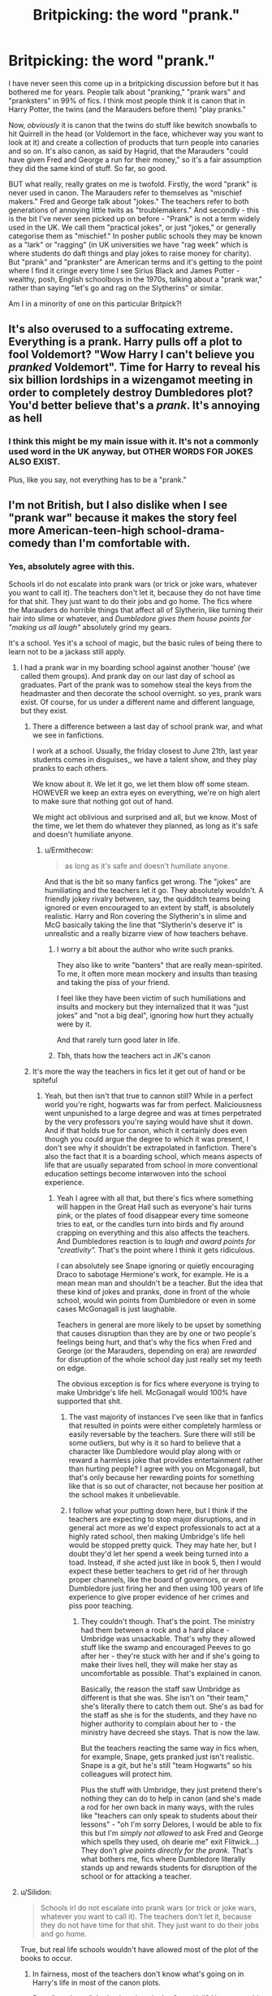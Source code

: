 #+TITLE: Britpicking: the word "prank."

* Britpicking: the word "prank."
:PROPERTIES:
:Author: Ermithecow
:Score: 242
:DateUnix: 1593360038.0
:DateShort: 2020-Jun-28
:FlairText: Discussion
:END:
I have never seen this come up in a britpicking discussion before but it has bothered me for years. People talk about "pranking," "prank wars" and "pranksters" in 99% of fics. I think most people think it is canon that in Harry Potter, the twins (and the Marauders before them) "play pranks."

Now, /obviously/ it is canon that the twins do stuff like bewitch snowballs to hit Quirrell in the head (or Voldemort in the face, whichever way you want to look at it) and create a collection of products that turn people into canaries and so on. It's also canon, as said by Hagrid, that the Marauders "could have given Fred and George a run for their money," so it's a fair assumption they did the same kind of stuff. So far, so good.

BUT what really, really grates on me is twofold. Firstly, the word "prank" is never used in canon. The Marauders refer to themselves as "mischief makers." Fred and George talk about "jokes." The teachers refer to both generations of annoying little twits as "troublemakers." And secondly - this is the bit I've never seen picked up on before - "Prank" is not a term widely used in the UK. We call them "practical jokes", or just "jokes," or generally categorise them as "mischief." In posher public schools they may be known as a "lark" or "ragging" (in UK universities we have "rag week" which is where students do daft things and play jokes to raise money for charity). But "prank" and "prankster" are American terms and it's getting to the point where I find it cringe every time I see Sirius Black and James Potter - wealthy, posh, English schoolboys in the 1970s, talking about a "prank war," rather than saying "let's go and rag on the Slytherins" or similar.

Am I in a minority of one on this particular Britpick?!


** It's also overused to a suffocating extreme. Everything is a prank. Harry pulls off a plot to fool Voldemort? "Wow Harry I can't believe you /pranked/ Voldemort". Time for Harry to reveal his six billion lordships in a wizengamot meeting in order to completely destroy Dumbledores plot? You'd better believe that's a /prank/. It's annoying as hell
:PROPERTIES:
:Author: TheCuddlyCanons
:Score: 112
:DateUnix: 1593370271.0
:DateShort: 2020-Jun-28
:END:

*** I think this might be my main issue with it. It's not a commonly used word in the UK anyway, but OTHER WORDS FOR JOKES ALSO EXIST.

Plus, like you say, not everything has to be a "prank."
:PROPERTIES:
:Author: Ermithecow
:Score: 37
:DateUnix: 1593370351.0
:DateShort: 2020-Jun-28
:END:


** I'm not British, but I also dislike when I see "prank war" because it makes the story feel more American-teen-high school-drama-comedy than I'm comfortable with.
:PROPERTIES:
:Score: 160
:DateUnix: 1593361347.0
:DateShort: 2020-Jun-28
:END:

*** Yes, absolutely agree with this.

Schools irl do not escalate into prank wars (or trick or joke wars, whatever you want to call it). The teachers don't let it, because they do not have time for that shit. They just want to do their jobs and go home. The fics where the Marauders do horrible things that affect all of Slytherin, like turning their hair into slime or whatever, and /Dumbledore gives them house points for "making us all laugh"/ absolutely grind my gears.

It's a school. Yes it's a school of magic, but the basic rules of being there to learn not to be a jackass still apply.
:PROPERTIES:
:Author: Ermithecow
:Score: 73
:DateUnix: 1593368699.0
:DateShort: 2020-Jun-28
:END:

**** I had a prank war in my boarding school against another 'house' (we called them groups). And prank day on our last day of school as graduates. Part of the prank was to somehow steal the keys from the headmaster and then decorate the school overnight. so yes, prank wars exist. Of course, for us under a different name and different language, but they exist.
:PROPERTIES:
:Author: S_pline
:Score: 24
:DateUnix: 1593371575.0
:DateShort: 2020-Jun-28
:END:

***** There a difference between a last day of school prank war, and what we see in fanfictions.

I work at a school. Usually, the friday closest to June 21th, last year students comes in disguises,, we have a talent show, and they play pranks to each others.

We know about it. We let it go, we let them blow off some steam. HOWEVER we keep an extra eyes on everything, we're on high alert to make sure that nothing got out of hand.

We might act oblivious and surprised and all, but we know. Most of the time, we let them do whatever they planned, as long as it's safe and doesn't humiliate anyone.
:PROPERTIES:
:Author: Marawal
:Score: 29
:DateUnix: 1593377250.0
:DateShort: 2020-Jun-29
:END:

****** u/Ermithecow:
#+begin_quote
  as long as it's safe and doesn't humiliate anyone.
#+end_quote

And that is the bit so many fanfics get wrong. The "jokes" are humiliating and the teachers let it go. They absolutely wouldn't. A friendly jokey rivalry between, say, the quidditch teams being ignored or even encouraged to an extent by staff, is absolutely realistic. Harry and Ron covering the Slytherin's in slime and McG basically taking the line that "Slytherin's deserve it" is unrealistic and a really bizarre view of how teachers behave.
:PROPERTIES:
:Author: Ermithecow
:Score: 21
:DateUnix: 1593386599.0
:DateShort: 2020-Jun-29
:END:

******* I worry a bit about the author who write such pranks.

They also like to write "banters" that are really mean-spirited. To me, it often more mean mockery and insults than teasing and taking the piss of your friend.

I feel like they have been victim of such humiliations and insults and mockery but they internalized that it was "just jokes" and "not a big deal", ignoring how hurt they actually were by it.

And that rarely turn good later in life.
:PROPERTIES:
:Author: Marawal
:Score: 5
:DateUnix: 1593533497.0
:DateShort: 2020-Jun-30
:END:


******* Tbh, thats how the teachers act in JK's canon
:PROPERTIES:
:Author: brassbirch
:Score: 2
:DateUnix: 1593489495.0
:DateShort: 2020-Jun-30
:END:


***** It's more the way the teachers in fics let it get out of hand or be spiteful
:PROPERTIES:
:Author: Ermithecow
:Score: 19
:DateUnix: 1593373252.0
:DateShort: 2020-Jun-29
:END:

****** Yeah, but then isn't that true to cannon still? While in a perfect world you're right, hogwarts was far from perfect. Maliciousness went unpunished to a large degree and was at times perpetrated by the very professors you're saying would have shut it down. And if that holds true for canon, which it certainly does even though you could argue the degree to which it was present, I don't see why it shouldn't be extrapolated in fanfiction. There's also the fact that it is a boarding school, which means aspects of life that are usually separated from school in more conventional education settings become interwoven into the school experience.
:PROPERTIES:
:Author: LightOfTheElessar
:Score: 8
:DateUnix: 1593384998.0
:DateShort: 2020-Jun-29
:END:

******* Yeah I agree with all that, but there's fics where something will happen in the Great Hall such as everyone's hair turns pink, or the plates of food disappear every time someone tries to eat, or the candles turn into birds and fly around crapping on everything and this also affects the teachers. And Dumbledores reaction is to /laugh and award points for "creativity"./ That's the point where I think it gets ridiculous.

I can absolutely see Snape ignoring or quietly encouraging Draco to sabotage Hermione's work, for example. He is a mean mean man and shouldn't be a teacher. But the idea that these kind of jokes and pranks, done in front of the whole school, would win points from Dumbledore or even in some cases McGonagall is just laughable.

Teachers in general are more likely to be upset by something that causes disruption than they are by one or two people's feelings being hurt, and that's why the fics when Fred and George (or the Marauders, depending on era) are /rewarded/ for disruption of the whole school day just really set my teeth on edge.

The obvious exception is for fics where everyone is trying to make Umbridge's life hell. McGonagall would 100% have supported that shit.
:PROPERTIES:
:Author: Ermithecow
:Score: 12
:DateUnix: 1593385762.0
:DateShort: 2020-Jun-29
:END:

******** The vast majority of instances I've seen like that in fanfics that resulted in points were either completely harmless or easily reversable by the teachers. Sure there will still be some outliers, but why is it so hard to believe that a character like Dumbledore would play along with or reward a harmless joke that provides entertainment rather than hurting people? I agree with you on Mcgonagall, but that's only because her rewarding points for something like that is so out of character, not because her position at the school makes it unbelievable.
:PROPERTIES:
:Author: LightOfTheElessar
:Score: 1
:DateUnix: 1593395978.0
:DateShort: 2020-Jun-29
:END:


******** I follow what your putting down here, but I think if the teachers are expecting to stop major disruptions, and in general act more as we'd expect professionals to act at a highly rated school, then making Umbridge's life hell would be stopped pretty quick. They may hate her, but I doubt they'd let her spend a week being turned into a toad. Instead, if she acted just like in book 5, then I would expect these better teachers to get rid of her through proper channels, like the board of governors, or even Dumbledore just firing her and then using 100 years of life experience to give proper evidence of her crimes and piss poor teaching.
:PROPERTIES:
:Author: mikefromcanmore
:Score: 0
:DateUnix: 1593439085.0
:DateShort: 2020-Jun-29
:END:

********* They couldn't though. That's the point. The ministry had them between a rock and a hard place - Umbridge was unsackable. That's why they allowed stuff like the swamp and encouraged Peeves to go after her - they're stuck with her and if she's going to make their lives hell, they will make her stay as uncomfortable as possible. That's explained in canon.

Basically, the reason the staff saw Umbridge as different is that she was. She isn't on "their team," she's literally there to catch them out. She's as bad for the staff as she is for the students, and they have no higher authority to complain about her to - the ministry have decreed she stays. That is now the law.

But the teachers reacting the same way in fics when, for example, Snape, gets pranked just isn't realistic. Snape is a git, but he's still "team Hogwarts" so his colleagues will protect him.

Plus the stuff with Umbridge, they just pretend there's nothing they can do to help in canon (and she's made a rod for her own back in many ways, with the rules like "teachers can only speak to students about their lessons" - "oh I'm sorry Delores, I would be able to fix this but I'm /simply not allowed/ to ask Fred and George which spells they used, oh dearie me" exit Flitwick...) They don't /give points directly for the prank./ That's what bothers me, fics where Dumbledore literally stands up and rewards students for disruption of the school or for attacking a teacher.
:PROPERTIES:
:Author: Ermithecow
:Score: 4
:DateUnix: 1593439873.0
:DateShort: 2020-Jun-29
:END:


**** u/Silidon:
#+begin_quote
  Schools irl do not escalate into prank wars (or trick or joke wars, whatever you want to call it). The teachers don't let it, because they do not have time for that shit. They just want to do their jobs and go home.
#+end_quote

True, but real life schools wouldn't have allowed most of the plot of the books to occur.
:PROPERTIES:
:Author: Silidon
:Score: 4
:DateUnix: 1593386956.0
:DateShort: 2020-Jun-29
:END:

***** In fairness, most of the teachers don't know what's going on in Harry's life in most of the canon plots.

But a "prank war" that's played out in the Great Hall? No way would Minerva McGonagall have the time of day for that right under her nose.
:PROPERTIES:
:Author: Ermithecow
:Score: 10
:DateUnix: 1593387032.0
:DateShort: 2020-Jun-29
:END:

****** I mean, book one ends with the trio going to McGonagall saying "There's an emergency we need to talk to Dumbledore" and when she tells them he's unavailable, they leave and she doesn't follow up on that.
:PROPERTIES:
:Author: Silidon
:Score: 1
:DateUnix: 1593390373.0
:DateShort: 2020-Jun-29
:END:

******* No, we don't /see/ her follow up on that. For all we know, she went to check the stone while Harry and co are in the common room planning to go and get it. Plus a teacher not believing some eleven year olds is both normal, and not the same as /letting/ them go after it.
:PROPERTIES:
:Author: Ermithecow
:Score: 5
:DateUnix: 1593416666.0
:DateShort: 2020-Jun-29
:END:


*** Given that half of Slytherin are the children of Death Eaters and a good chunk of the school has lost family in the last war, IMO any prank war would escalate into physical violence pretty quickly because there is a lot of bad blood. And that's not mentioning that a lot of fanon pranks are nothing short of sexual assault, or that what the twins did to Montague in canon would have been grievous bodily harm if he had not been working for a woman who tortured children (making it self defense).
:PROPERTIES:
:Author: Hellstrike
:Score: 31
:DateUnix: 1593364991.0
:DateShort: 2020-Jun-28
:END:

**** This is the reason that I dislike when the fic focuses on the prank stuff too much. Because lets face it, any kind of disagreement between someone who has lost a family member and someone who is the child of the guilty person, would be deadly within moments. We are talking about hormone raging teenagers all holding deadly weapons in their hands. The prank war stuff isn't something anyone in their rational mind would think of for even more than a few minutes in a situation of real war.
:PROPERTIES:
:Author: bipolarmario
:Score: 15
:DateUnix: 1593376989.0
:DateShort: 2020-Jun-29
:END:


** It's not so much an Americanization as it is a Fanfictionization. Nobody I've ever met has used the word pranking or the verb prank, but somehow it's incredibly prevalent in fanfiction
:PROPERTIES:
:Author: hpdodo84
:Score: 40
:DateUnix: 1593367819.0
:DateShort: 2020-Jun-28
:END:

*** Amen. The only time I've ever heard it out in the wild is in those ridiculous 'on the street, hilarious pranks!!!?!?!?!' clickbait youtube videos.
:PROPERTIES:
:Author: Avalon1632
:Score: 14
:DateUnix: 1593379395.0
:DateShort: 2020-Jun-29
:END:

**** Hey, my cousin does those!

He's horrible. We were so pleased when he spent most of the Christmas before last asleep. Ah, he could be worse.
:PROPERTIES:
:Author: FrameworkisDigimon
:Score: 6
:DateUnix: 1593445741.0
:DateShort: 2020-Jun-29
:END:

***** Yeah. Logan Paul's end of Youtube isn't the most appealing end to be in, and the people often reflect the medium they participate in. But, for better or worse, some people get a kick out of it.
:PROPERTIES:
:Author: Avalon1632
:Score: 4
:DateUnix: 1593459770.0
:DateShort: 2020-Jun-30
:END:


*** I think I mostly know it from the likes of Dennis the Menace apart from in fanfic!
:PROPERTIES:
:Author: 360Saturn
:Score: 3
:DateUnix: 1593385472.0
:DateShort: 2020-Jun-29
:END:


*** You've never heard the phrase "it's just a prank bro?"
:PROPERTIES:
:Author: TheDarkShepard
:Score: 1
:DateUnix: 1593400087.0
:DateShort: 2020-Jun-29
:END:

**** That's why i specified the verb prank that's so prevalent in fanfiction, the noun prank isn't super uncommon irl, but is almost never used in fanfiction
:PROPERTIES:
:Author: hpdodo84
:Score: 3
:DateUnix: 1593400917.0
:DateShort: 2020-Jun-29
:END:


** I'll be honest, I didn't even realize that the word "prank" is an Americanism - it always felt out-of-place to me, but I never caught on to the reason /why/ it would.

Today I Learned. Thank you, OP.
:PROPERTIES:
:Author: PsiGuy60
:Score: 65
:DateUnix: 1593363542.0
:DateShort: 2020-Jun-28
:END:

*** If it is an Americanism, it has penetrated British culture fairly thoroughly. At a lot of British schools people talk about "leavers' pranks", i.e. acts of vandalism performed by the Upper Sixth overnight before the final day of school.

In my year we had:

- Washing machine on the roof of the sports centre.

- Giant penis burnt into the grass of the front lawn.

- Door to the staff room bricked up. A decent job of it too.

- A message in red paint on the wall of the science building: THE CHAMBER OF SECRETS HAS BEEN OPENED.
:PROPERTIES:
:Author: Taure
:Score: 43
:DateUnix: 1593366412.0
:DateShort: 2020-Jun-28
:END:

**** When was "your year" though?

Some things that got absorbed from American speech into British, weren't yet 20 years ago (which is when the books were set).
:PROPERTIES:
:Author: PsiGuy60
:Score: 18
:DateUnix: 1593366902.0
:DateShort: 2020-Jun-28
:END:

***** I was at school in the 90s through to the early 2000s - leavers' pranks were a thing at all the schools I attended.

Edit: also, a quick google reveals that the word "prank" originates in the 16th century - definitely not an Americanism.
:PROPERTIES:
:Author: Taure
:Score: 24
:DateUnix: 1593367018.0
:DateShort: 2020-Jun-28
:END:

****** Really? Huh. I wonder if it's a regional/generational thing, as I've never had anything like that in any of my schools at any year level - small town in the North for Primary/Secondary, and Big Northern Cities for Sixth Form and Uni, from early 2000s through to this year, in case you were wondering. The closest I've ever seen/heard of happening was a few kids turning up blind drunk to a General Studies exam at A-Level.
:PROPERTIES:
:Author: Avalon1632
:Score: 8
:DateUnix: 1593379783.0
:DateShort: 2020-Jun-29
:END:

******* Definitely not a regional thing as I moved around a lot as a kid and it was the same in most places.

Possibly a state vs. independent school thing.
:PROPERTIES:
:Author: Taure
:Score: 4
:DateUnix: 1593380212.0
:DateShort: 2020-Jun-29
:END:

******** I know my primary and secondary were both state schools. Do you mind if I ask what yours were? (No problem if not).
:PROPERTIES:
:Author: Avalon1632
:Score: 2
:DateUnix: 1593380454.0
:DateShort: 2020-Jun-29
:END:

********* Mostly independent, with a couple of state thrown in there too. But those were at the younger end of the spectrum, too far distant from leavers to have any idea what they were doing.
:PROPERTIES:
:Author: Taure
:Score: 1
:DateUnix: 1593382841.0
:DateShort: 2020-Jun-29
:END:

********** Huh. Yeah, sounds like it's probably the independent thing, then. They probably have more patience for schoolchildren pulling shit than state schools did. :D
:PROPERTIES:
:Author: Avalon1632
:Score: 1
:DateUnix: 1593526362.0
:DateShort: 2020-Jun-30
:END:


****** You see, we did all this at our school as well (I started secondary school in 1997, so exactly when the books were being written) but nobody called them "pranks." Big jokes like that were called "tricks," but low level mischief was known as, well, mischief. Or "ragging." Or "a practical joke."

The first time I ever remember hearing the term prank or prankster was in the Offsprings song, Original Prankster. And I had to see the video to understand that the song was about a kid who played tricks on people.
:PROPERTIES:
:Author: Ermithecow
:Score: 7
:DateUnix: 1593368442.0
:DateShort: 2020-Jun-28
:END:


**** I'm Scottish - we referred to our leavers' day mayhem as ‘pranks' too during the noughties.
:PROPERTIES:
:Author: ayeayefitlike
:Score: 3
:DateUnix: 1593385593.0
:DateShort: 2020-Jun-29
:END:


*** Same
:PROPERTIES:
:Author: Mr_Tumbleweed_dealer
:Score: 1
:DateUnix: 1593373652.0
:DateShort: 2020-Jun-29
:END:


*** I mean, I did know, but I guess I've been reading so much fanfiction I had convinced myself it was used in canon.
:PROPERTIES:
:Author: FrameworkisDigimon
:Score: 1
:DateUnix: 1593445341.0
:DateShort: 2020-Jun-29
:END:


** /‘Anti-Muggle/ */pranksters,'/* /said Mr Weasley, frowning. ‘We had two last week, one in Wimbledon, one in Elephant and Castle. Muggles are pulling the flush and instead of everything disappearing -- well, you can imagine. The poor things keep calling in those -- pumbles, I think they're called -- you know, the ones who mend pipes and things./

OoTF Chapter 7 is the only time the work prank is used after a quick search through all seven British editions.
:PROPERTIES:
:Author: Faeriniel
:Score: 10
:DateUnix: 1593393923.0
:DateShort: 2020-Jun-29
:END:


** You are not alone, and it's taken seeing your post here for me to realise why I dislike the use of the word "prank" in fanfiction so much. You're absolutely right, it doesn't fit with the setting. Thank you.

I shall endeavor to maintain this awareness when writing my own fanfic.
:PROPERTIES:
:Author: VanillaJester
:Score: 23
:DateUnix: 1593362907.0
:DateShort: 2020-Jun-28
:END:


** Honestly, the number of "pranks" Fred and George do through the entire series can be counted on one hand.

They're unruly students and cause headaches for their teachers - they break curfew, they sneak away from school, they sneak into the forest, they get a lot of detentions, they backtalk to teachers (probably), and they pick fights with Slytherins - all of this can be called troublemaking. None of that is "pranking" though.

But nope, Fred and George are "pranksters". Smh
:PROPERTIES:
:Author: avittamboy
:Score: 27
:DateUnix: 1593371396.0
:DateShort: 2020-Jun-28
:END:

*** Latter half of (their) 7th year with Umbridge and Slytherins. Allthough they weren't as much pranks as outright bullying (who considers stuffing someone in a wardrobe for days a prank?).
:PROPERTIES:
:Author: Fredrik1994
:Score: 8
:DateUnix: 1593410018.0
:DateShort: 2020-Jun-29
:END:

**** Ah, yes. Poor Montague, kissing up to Umbridge who was making students write lines in their own blood. How dare his peers not take kindly to that?!

Yeah, no. Being a blood supremacist and kissing up to a toady like Umbridge...in real life, where I come from, you'd get the living daylights thrashed out of you if you do shit like that. And IMO, you'd deserve it too.

#+begin_quote
  who considers stuffing someone in a wardrobe for days a prank?
#+end_quote

I don't consider it "bullying" or pranking. You kiss up to someone like Umbridge, well you better believe that you're going to get your teeth punched in.
:PROPERTIES:
:Author: avittamboy
:Score: 6
:DateUnix: 1593412055.0
:DateShort: 2020-Jun-29
:END:

***** We do not know what Montague knows -- for all we know he could just be a Slytherin trying to kiss up to get connections.
:PROPERTIES:
:Author: Fredrik1994
:Score: 10
:DateUnix: 1593412150.0
:DateShort: 2020-Jun-29
:END:


** Yup, not one hit on the word “prank” in all books.
:PROPERTIES:
:Author: ceplma
:Score: 19
:DateUnix: 1593361649.0
:DateShort: 2020-Jun-28
:END:


** There's also the fact that a prank is something that's generally rooted in some sort of trick as the punchline, at least that is how I've always understood it. Correct me if I'm wrong but dying someone's hair pink in front of their face (99.9% of 'pranks' in fanfiction)...is not a prank? Neither is insulting them? This just reminds me of the seniors in our school resorting to always, without fail, spray paint the walls of the courtyard and call it 'prank', especially when everybody is observing them in their act.
:PROPERTIES:
:Score: 20
:DateUnix: 1593364350.0
:DateShort: 2020-Jun-28
:END:

*** Oh god yeah. So many "pranks" in fic also have such a lack of imagination. "Hurrhurrhurr we did a prank, James called Snape Snivellus to his face and turned his hair green." Not so much "a prank" as a random and pointless bit of low level rudeness.
:PROPERTIES:
:Author: Ermithecow
:Score: 17
:DateUnix: 1593368855.0
:DateShort: 2020-Jun-28
:END:


** I agree 100 per cent other than on the fact it is not an Americanism. It is actually from middle English / Dutch, and originally meant more along the lines of dressing up or showing off finery. Shakespeare used it.

I think it grates because its quite an archaic usage in Britain now. My nan and her friends would use it, and I went to a public old style boarding school and I heard it in use there, but I wouldn't expect it in general use - and I totally agree, most of the time it is misused in Fanfiction.

A really interesting well thought out point, I enjoyed reading it. I will now cringe forever when I read prank in a fictional going forward....
:PROPERTIES:
:Author: TheWelshPanda
:Score: 6
:DateUnix: 1593385859.0
:DateShort: 2020-Jun-29
:END:

*** "Prankster" is an Americanism though isn't it? In the UK we may occasionally refer to a "prank," but we wouldn't call someone a "prankster".

I think it does my head in in fics because so many of them get to the point where every other chapter is about "a prank" and everything that's any kind of trick or joke is described as "a prank." Firstly, other words exist. Please, people, try to use a variety of words in your writing. Secondly, it's lazy characterisation (usually of Sirius or the twins). They're "a prankster" and therefore don't need any other characteristics. Again, other personality types exist, and most people play or make the occasional joke. It doesnt have to be the only thing we learn about that character.
:PROPERTIES:
:Author: Ermithecow
:Score: 3
:DateUnix: 1593386233.0
:DateShort: 2020-Jun-29
:END:

**** The etymology dates back to the 1500s for prank and prankster in middle English and Dutch but I think it would be fair to say it is more of an Americanism these days to be fair. Words are an interesting thing.

I so know what you mean though. Then you get the ones who go too far the other way with online thesaurus and you get heists, capers , malarkeys and gambols, in a variety of confusing contexts....
:PROPERTIES:
:Author: TheWelshPanda
:Score: 3
:DateUnix: 1593386697.0
:DateShort: 2020-Jun-29
:END:

***** "Malarkey" just sounds like something a pound shop Artful Dodger would say 😂
:PROPERTIES:
:Author: Ermithecow
:Score: 2
:DateUnix: 1593386827.0
:DateShort: 2020-Jun-29
:END:


** To be perfectly honest, half of the pranks in fanfiction, were not in the spirit of good fun. That just makes it bullying.\\
(Seriously. "Pranking" slimy Slytherins whom you hate to get a laugh by humiliating them in front of the entire school (as often happens in fanfiction)? Isn't that, like, a textbook example of bullying?)
:PROPERTIES:
:Author: HeirGaunt
:Score: 9
:DateUnix: 1593386102.0
:DateShort: 2020-Jun-29
:END:

*** It annoys me so much as well when it's the twins in fifth year "pranking" like first year Slytherin students "because their parents were death eaters."

Ok sure, but they're eleven and not responsible for their parents actions.
:PROPERTIES:
:Author: Ermithecow
:Score: 7
:DateUnix: 1593386344.0
:DateShort: 2020-Jun-29
:END:

**** If it isn't done in the spirit of good fun, it isn't a prank, it's bullying. A prank is a joke on someone you know well. Bullying is the same thing done on someone you hate/dislike.
:PROPERTIES:
:Author: HeirGaunt
:Score: 4
:DateUnix: 1593390024.0
:DateShort: 2020-Jun-29
:END:


*** And even when they ARE in the spirit of good fun, they usually aren't even /funny/. I can count on one hand the number of times a 'prank' has actually made me laugh :(
:PROPERTIES:
:Author: hrmdurr
:Score: 4
:DateUnix: 1593394452.0
:DateShort: 2020-Jun-29
:END:


*** To be fair, they'd just be taking after Dumbledore's example.
:PROPERTIES:
:Author: TheDarkShepard
:Score: 2
:DateUnix: 1593400343.0
:DateShort: 2020-Jun-29
:END:


** A thorough britpicking guide here. It mentioned what you mentioned and lots more.

[[http://members.madasafish.com/%7Ecj_whitehound/Fanfic/Britpicks.htm#Environment][http://members.madasafish.com/~cj_whitehound/Fanfic/Britpicks.htm#Environment]]
:PROPERTIES:
:Score: 5
:DateUnix: 1593413049.0
:DateShort: 2020-Jun-29
:END:

*** I really enjoyed that, although there are a couple of things I think the author has got wrong, but not everyone in the UK knows everything about the rest of the UK! The main one that I think fanfic writers might use is that "chippie" or "chippy" isn't just a Scots term, if you ask someone in any part of the UK where the chippy is, they'll understand you're looking for a fish and chip shop. So any character from anywhere can say that.

Lots of Britpicking pulls up on the use of "pants" for trousers or jeans, and they're /usually/ right. We don't tend to say that. Except for in Lancashire, especially Bolton and Blackpool. So given Neville has an accent from around there in the films and the books don't say where he's from, it wouldn't be out of place for Mrs Longbottom to scold him for the "state of his pants" when he comes out of the greenhouses - meaning he's torn or dirtied his trousers.

The author of this also claims it's hard to navigate Milton Keynes without a car, and my fiance who lived there for seven years assures me the opposite is true and its full of footpaths and cycle lanes. He also, however, thinks it's irrelevant to HP fanfic as MK is such a sterile "new" city that wizards would avoid it like the plague 😂 The other ones I don't think are quite right is the claim that you can travel to Europe from the UK without a passport - UK citizens cannot. EU citizens who have a travelcard can, but such a document doesn't exist in the UK for our own residents. If you're leaving the borders of the UK or the Crown Protectorates for a "foreign" country, you need a passport, and that would apply just as much to wizards - I am sure you need identification to be able to take an international portkey or however they go on foreign holidays. Also the link you shared makes a big deal about Cornwall being separate from the UK in terms of culture and so on - yes, it probably has more of its own little quirks than anywhere else, but the majority of UK people (especially the English) treat the political movent for Cornish independence as a great big joke. Cornwall would be a very interesting place to set some HP fic though, as it's got a ton of mythology all of its own. It wouldn't be unreasonable to have a Cornish wizard character who is seen as somewhat eccentric or different by other wizards - if the Lovegoods hadn't been established as being from (neighbouring) Devon, I'd have said Cornwall would be a sensible place to base them.
:PROPERTIES:
:Author: Ermithecow
:Score: 2
:DateUnix: 1593451449.0
:DateShort: 2020-Jun-29
:END:

**** Neville has a Yorkshire accent, the actor is from Horsforth near Leeds. Being from around that area myself, trousers is more accurate.
:PROPERTIES:
:Score: 2
:DateUnix: 1593911198.0
:DateShort: 2020-Jul-05
:END:


** I've never noticed.
:PROPERTIES:
:Author: otrovik
:Score: 3
:DateUnix: 1593364870.0
:DateShort: 2020-Jun-28
:END:


** Thank you for this. I'm working on a Marauders fic now and I've been wondering about terminology for "pranks." As far as I recollect, I haven't used the term "pranksters" and I'm certain I've never used "prank-wars" (I've never heard that word used in a natural setting anyway), but I think I have a draft chapter or two with "prank" in them. I'll make sure to screen for that when revising. That said, my fic isn't the prank-wars type story, it's just an occasional feature, like the twins' antics in OOPT.

Question: is the word "jape" normally used? I've seen it in a few fics, but usually only used by stuffier characters, so I'm not sure if it's really a commonly-used term or a way for the writers to characterize stuffiness in the speaker.
:PROPERTIES:
:Author: Simply_Laurel
:Score: 3
:DateUnix: 1593384363.0
:DateShort: 2020-Jun-29
:END:

*** I think occasional joke or prank is absolutely realistic. It's the stories that have no character development for James/Sirius or Fred/George other than "I LIKE PRANKS" and /every other chapter/ is about them doing a "prank." The word, and the repetitiveness, starts to grate on me!

Jape is deffo British English but quite old fashioned. I could see Dumbledore saying it, but not the twins.
:PROPERTIES:
:Author: Ermithecow
:Score: 3
:DateUnix: 1593385939.0
:DateShort: 2020-Jun-29
:END:


*** Completely unrelated, but I'm always interested in good marauders fics. You ever want to gain a reader I'm happy to oblige!
:PROPERTIES:
:Score: 1
:DateUnix: 1593411792.0
:DateShort: 2020-Jun-29
:END:

**** I'm writing a marauders fic too and wish I'd read this post before I started 😂
:PROPERTIES:
:Author: Cyborg-Squirrel
:Score: 1
:DateUnix: 1593522649.0
:DateShort: 2020-Jun-30
:END:


** British person, and whilst I agree that when HP was set the term ‘prank' wouldn't be used, and especially not in Marauders' era, I actually don't have a problem with this word too much because it's a commonly used word in the U.K. now. It's a US import, but it is definitely used amongst young people particularly now (and was even being used when I was in secondary school during the noughties) and so for Next Gen kind of era would kind of expect this phrase to get used.

I use the term prank in my own fics, but I use it interchangeably with joke and practical joke. I actually like prank better than joke because it encapsulates some of the nastier elements of practical jokes that I feel the term joke downplays.
:PROPERTIES:
:Author: ayeayefitlike
:Score: 3
:DateUnix: 1593385115.0
:DateShort: 2020-Jun-29
:END:


** Interestingly, I've lived in the UK most of my life, and I never picked up on this one! I think 'playing pranks' does fit in alright with British English, although to my ear it does sound a bit old-fashioned and perhaps fitting in /with/ Marauder-era better than main canon era! (fitting in with other similar sounding words like 'japes')

I wonder whether perhaps some of those terms /were/ changed into 'prank' in the US editions of the books and as such FF writers have been simply continuing the terminology, rather than replacing it actively. I know we found that in discussion on this sub before re the likes of Mrs Weasley's annual Christmas sweaters (jumpers in the original British English, which iirc in US English is some kind of a pinafore dress, correct?)
:PROPERTIES:
:Author: 360Saturn
:Score: 3
:DateUnix: 1593385355.0
:DateShort: 2020-Jun-29
:END:


** Not completely related, but where I live, ragging is not used in a similar sense that pranking and joking are; it's actually far harsher and is sometimes used as a synonym for bullying, especially when the younger person is the one being harassed. It's interesting to see how words evolve in different places!
:PROPERTIES:
:Author: MiserableSpell
:Score: 3
:DateUnix: 1593402567.0
:DateShort: 2020-Jun-29
:END:


** Hate the word 'prank' I don't think any British person would use the word because it just causes me to die inside a little.
:PROPERTIES:
:Author: Witcher797
:Score: 7
:DateUnix: 1593371041.0
:DateShort: 2020-Jun-28
:END:


** Love this!
:PROPERTIES:
:Author: cocomilf2015
:Score: 2
:DateUnix: 1593380636.0
:DateShort: 2020-Jun-29
:END:


** As a non-native English speaker, I have only one thing to say: thank you.
:PROPERTIES:
:Author: SnobbishWizard
:Score: 2
:DateUnix: 1593381084.0
:DateShort: 2020-Jun-29
:END:

*** prank you
:PROPERTIES:
:Author: 360Saturn
:Score: 1
:DateUnix: 1593385551.0
:DateShort: 2020-Jun-29
:END:


** Definitely! I also hate it when fics seem to think a prank is the highest form of comedy. Really gets on my nerves
:PROPERTIES:
:Author: BaronBarrel
:Score: 2
:DateUnix: 1593388205.0
:DateShort: 2020-Jun-29
:END:


** It is super annoying to read
:PROPERTIES:
:Author: hungrybluefish
:Score: 2
:DateUnix: 1593421039.0
:DateShort: 2020-Jun-29
:END:


** Also the vast majority of "pranks" that people write into their fics are clearly just bullying with a crowd pleasing twist. I've always liked the occasional fic that picks up on that and makes a bit of a thing about the marauders just being cool kid bullies, and Fred and George being bullies as well.
:PROPERTIES:
:Score: 3
:DateUnix: 1593381450.0
:DateShort: 2020-Jun-29
:END:


** i think it's was quite a good word choice. it goes with hex and jinx quite well.

better than 'wards' at least.
:PROPERTIES:
:Author: andrewwaiting
:Score: 1
:DateUnix: 1593378439.0
:DateShort: 2020-Jun-29
:END:


** It's been part of HP fics for over a decade and will never be changed now. I'd say if your gonna keep reading HP fics then you'll have to get used to the cringe.
:PROPERTIES:
:Author: Demandred3000
:Score: 0
:DateUnix: 1593366899.0
:DateShort: 2020-Jun-28
:END:

*** It mightn't be changed in the older fics, but people are still writing, and they might end up seeing this post (or notice in other new fics) and change their ways.
:PROPERTIES:
:Author: MachaiArcanum
:Score: 8
:DateUnix: 1593369839.0
:DateShort: 2020-Jun-28
:END:

